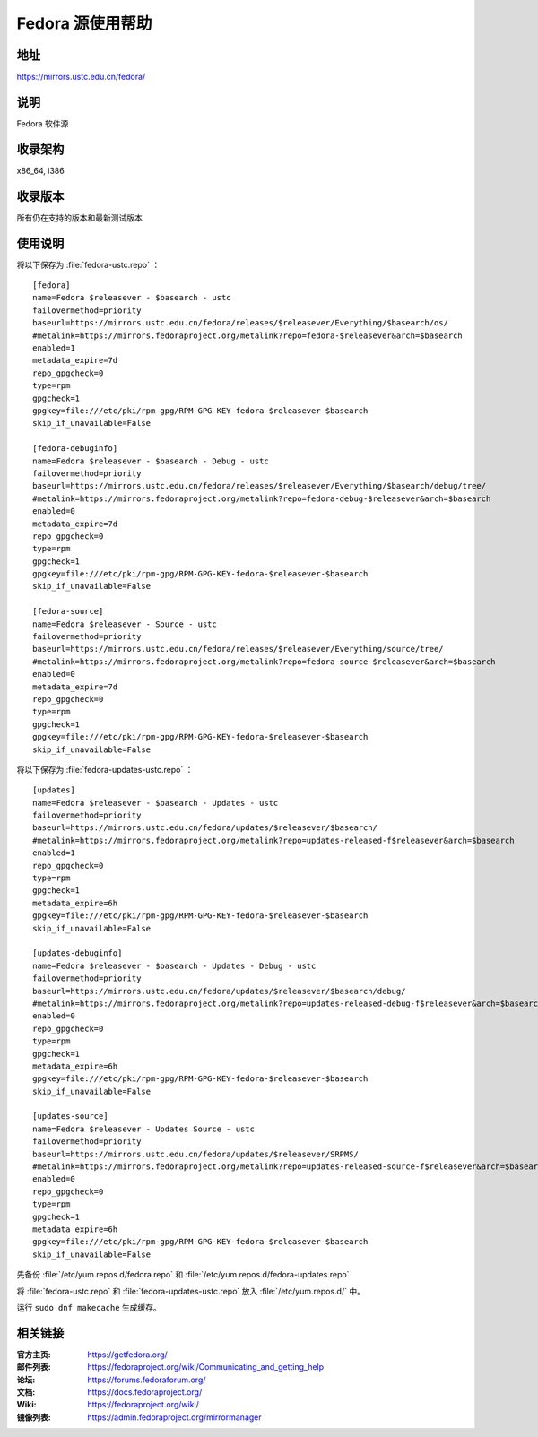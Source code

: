 =================
Fedora 源使用帮助
=================

地址
====

https://mirrors.ustc.edu.cn/fedora/

说明
====

Fedora 软件源

收录架构
========

x86_64, i386

收录版本
========

所有仍在支持的版本和最新测试版本

使用说明
========

将以下保存为 :file:`fedora-ustc.repo` ：

::

  [fedora]
  name=Fedora $releasever - $basearch - ustc
  failovermethod=priority
  baseurl=https://mirrors.ustc.edu.cn/fedora/releases/$releasever/Everything/$basearch/os/
  #metalink=https://mirrors.fedoraproject.org/metalink?repo=fedora-$releasever&arch=$basearch
  enabled=1
  metadata_expire=7d
  repo_gpgcheck=0
  type=rpm
  gpgcheck=1
  gpgkey=file:///etc/pki/rpm-gpg/RPM-GPG-KEY-fedora-$releasever-$basearch
  skip_if_unavailable=False

  [fedora-debuginfo]
  name=Fedora $releasever - $basearch - Debug - ustc
  failovermethod=priority
  baseurl=https://mirrors.ustc.edu.cn/fedora/releases/$releasever/Everything/$basearch/debug/tree/
  #metalink=https://mirrors.fedoraproject.org/metalink?repo=fedora-debug-$releasever&arch=$basearch
  enabled=0
  metadata_expire=7d
  repo_gpgcheck=0
  type=rpm
  gpgcheck=1
  gpgkey=file:///etc/pki/rpm-gpg/RPM-GPG-KEY-fedora-$releasever-$basearch
  skip_if_unavailable=False

  [fedora-source]
  name=Fedora $releasever - Source - ustc
  failovermethod=priority
  baseurl=https://mirrors.ustc.edu.cn/fedora/releases/$releasever/Everything/source/tree/
  #metalink=https://mirrors.fedoraproject.org/metalink?repo=fedora-source-$releasever&arch=$basearch
  enabled=0
  metadata_expire=7d
  repo_gpgcheck=0
  type=rpm
  gpgcheck=1
  gpgkey=file:///etc/pki/rpm-gpg/RPM-GPG-KEY-fedora-$releasever-$basearch
  skip_if_unavailable=False
  
将以下保存为 :file:`fedora-updates-ustc.repo` ：

::

  [updates]
  name=Fedora $releasever - $basearch - Updates - ustc
  failovermethod=priority
  baseurl=https://mirrors.ustc.edu.cn/fedora/updates/$releasever/$basearch/
  #metalink=https://mirrors.fedoraproject.org/metalink?repo=updates-released-f$releasever&arch=$basearch
  enabled=1
  repo_gpgcheck=0
  type=rpm
  gpgcheck=1
  metadata_expire=6h
  gpgkey=file:///etc/pki/rpm-gpg/RPM-GPG-KEY-fedora-$releasever-$basearch
  skip_if_unavailable=False

  [updates-debuginfo]
  name=Fedora $releasever - $basearch - Updates - Debug - ustc
  failovermethod=priority
  baseurl=https://mirrors.ustc.edu.cn/fedora/updates/$releasever/$basearch/debug/
  #metalink=https://mirrors.fedoraproject.org/metalink?repo=updates-released-debug-f$releasever&arch=$basearch
  enabled=0
  repo_gpgcheck=0
  type=rpm
  gpgcheck=1
  metadata_expire=6h
  gpgkey=file:///etc/pki/rpm-gpg/RPM-GPG-KEY-fedora-$releasever-$basearch
  skip_if_unavailable=False

  [updates-source]
  name=Fedora $releasever - Updates Source - ustc
  failovermethod=priority
  baseurl=https://mirrors.ustc.edu.cn/fedora/updates/$releasever/SRPMS/
  #metalink=https://mirrors.fedoraproject.org/metalink?repo=updates-released-source-f$releasever&arch=$basearch
  enabled=0
  repo_gpgcheck=0
  type=rpm
  gpgcheck=1
  metadata_expire=6h
  gpgkey=file:///etc/pki/rpm-gpg/RPM-GPG-KEY-fedora-$releasever-$basearch
  skip_if_unavailable=False
  
先备份 :file:`/etc/yum.repos.d/fedora.repo` 和 :file:`/etc/yum.repos.d/fedora-updates.repo`

将 :file:`fedora-ustc.repo` 和 :file:`fedora-updates-ustc.repo` 放入 :file:`/etc/yum.repos.d/` 中。

运行 ``sudo dnf makecache`` 生成缓存。

相关链接
========

:官方主页: https://getfedora.org/
:邮件列表: https://fedoraproject.org/wiki/Communicating_and_getting_help
:论坛: https://forums.fedoraforum.org/
:文档: https://docs.fedoraproject.org/
:Wiki: https://fedoraproject.org/wiki/
:镜像列表: https://admin.fedoraproject.org/mirrormanager
